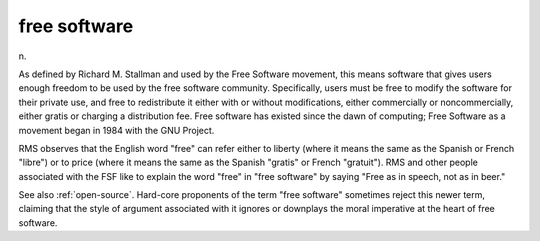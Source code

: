 .. _free-software:

============================================================
free software
============================================================

n\.

As defined by Richard M. Stallman and used by the Free Software movement, this means software that gives users enough freedom to be used by the free software community.
Specifically, users must be free to modify the software for their private use, and free to redistribute it either with or without modifications, either commercially or noncommercially, either gratis or charging a distribution fee.
Free software has existed since the dawn of computing; Free Software as a movement began in 1984 with the GNU Project.

RMS observes that the English word "free" can refer either to liberty (where it means the same as the Spanish or French "libre") or to price (where it means the same as the Spanish "gratis" or French "gratuit").
RMS and other people associated with the FSF like to explain the word "free" in "free software" by saying "Free as in speech, not as in beer."

See also :ref:`open-source`\.
Hard-core proponents of the term "free software" sometimes reject this newer term, claiming that the style of argument associated with it ignores or downplays the moral imperative at the heart of free software.

